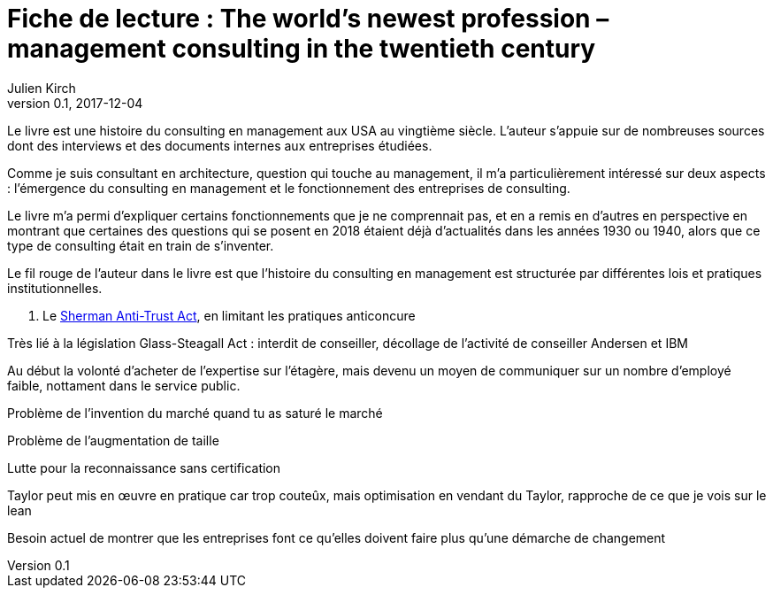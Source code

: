 = Fiche de lecture : The world's newest profession – management consulting in the twentieth century
Julien Kirch
v0.1, 2017-12-04
:article_lang: fr
:article_image: cover.jpeg
:article_description: Une histoire du consulting en management et des outil pour comprendre le métier consultant

Le livre est une histoire du consulting en management aux USA au vingtième siècle.
L'auteur s'appuie sur de nombreuses sources dont des interviews et des documents internes aux entreprises étudiées.

Comme je suis consultant en architecture, question qui touche au management, il m'a particulièrement intéressé sur deux aspects :  l'émergence du consulting en management et le fonctionnement des entreprises de consulting.

Le livre m'a permi d'expliquer certains fonctionnements que je ne comprennait pas, et en a remis en d'autres en perspective en montrant que certaines des questions qui se posent en 2018 étaient déjà d'actualités dans les années 1930 ou 1940, alors que ce type de consulting était en train de s'inventer.

Le fil rouge de l'auteur dans le livre est que l'histoire du consulting en management est structurée par différentes lois et pratiques institutionnelles.

. Le link:https://fr.wikipedia.org/wiki/Sherman_Antitrust_Act[Sherman Anti-Trust Act], en limitant les pratiques anticoncure



Très lié à la législation
Glass-Steagall Act : interdit de conseiller, décollage de l'activité de conseiller
Andersen et IBM

Au début la volonté d'acheter de l'expertise sur l'étagère, mais devenu un moyen de communiquer sur un nombre d'employé faible, nottament dans le service public.

Problème de l'invention du marché quand tu as saturé le marché

Problème de l'augmentation de taille


Lutte pour la reconnaissance sans certification

Taylor peut mis en œuvre en pratique car trop couteûx, mais optimisation en vendant du Taylor, rapproche de ce que je vois sur le lean

Besoin actuel de montrer que les entreprises font ce qu'elles doivent faire plus qu'une démarche de changement